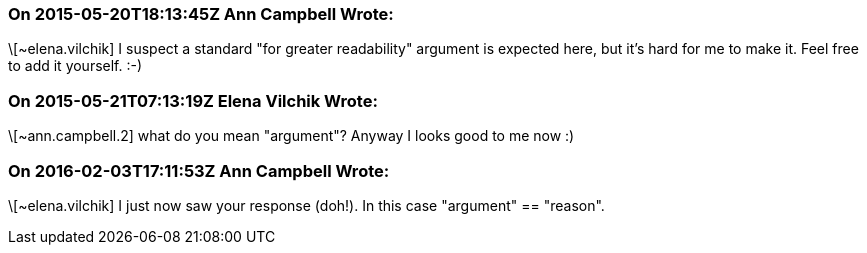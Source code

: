 === On 2015-05-20T18:13:45Z Ann Campbell Wrote:
\[~elena.vilchik] I suspect a standard "for greater readability" argument is expected here, but it's hard for me to make it. Feel free to add it yourself. :-)

=== On 2015-05-21T07:13:19Z Elena Vilchik Wrote:
\[~ann.campbell.2] what do you mean "argument"? Anyway I looks good to me now :)

=== On 2016-02-03T17:11:53Z Ann Campbell Wrote:
\[~elena.vilchik] I just now saw your response (doh!). In this case "argument" == "reason".

